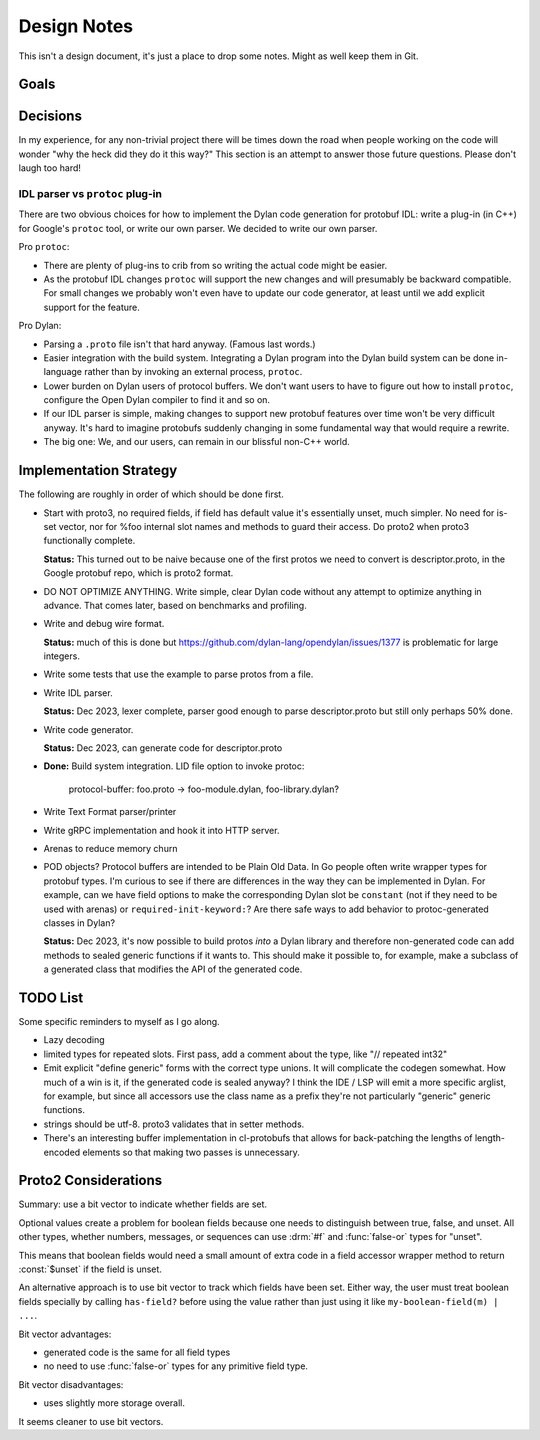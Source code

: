 ************
Design Notes
************

This isn't a design document, it's just a place to drop some notes. Might as
well keep them in Git.

Goals
=====



Decisions
=========

In my experience, for any non-trivial project there will be times down the road
when people working on the code will wonder "why the heck did they do it this
way?" This section is an attempt to answer those future questions. Please don't
laugh too hard!

IDL parser vs ``protoc`` plug-in
--------------------------------

There are two obvious choices for how to implement the Dylan code generation
for protobuf IDL: write a plug-in (in C++) for Google's ``protoc`` tool, or
write our own parser. We decided to write our own parser.

Pro ``protoc``:

* There are plenty of plug-ins to crib from so writing the actual code might be
  easier.

* As the protobuf IDL changes ``protoc`` will support the new changes and will
  presumably be backward compatible. For small changes we probably won't even
  have to update our code generator, at least until we add explicit support for
  the feature.

Pro Dylan:

* Parsing a ``.proto`` file isn't that hard anyway. (Famous last words.)

* Easier integration with the build system. Integrating a Dylan program into
  the Dylan build system can be done in-language rather than by invoking an
  external process, ``protoc``.

* Lower burden on Dylan users of protocol buffers. We don't want users to have
  to figure out how to install ``protoc``, configure the Open Dylan compiler to
  find it and so on.

* If our IDL parser is simple, making changes to support new protobuf features
  over time won't be very difficult anyway. It's hard to imagine protobufs
  suddenly changing in some fundamental way that would require a rewrite.

* The big one: We, and our users, can remain in our blissful non-C++ world.

Implementation Strategy
=======================

The following are roughly in order of which should be done first.

* Start with proto3, no required fields, if field has default value it's essentially
  unset, much simpler. No need for is-set vector, nor for %foo internal slot names and
  methods to guard their access. Do proto2 when proto3 functionally complete.

  **Status:** This turned out to be naive because one of the first protos we
  need to convert is descriptor.proto, in the Google protobuf repo, which is
  proto2 format.

* DO NOT OPTIMIZE ANYTHING. Write simple, clear Dylan code without any attempt to
  optimize anything in advance. That comes later, based on benchmarks and profiling.

* Write and debug wire format.

  **Status:** much of this is done but
  https://github.com/dylan-lang/opendylan/issues/1377 is problematic for large
  integers.

* Write some tests that use the example to parse protos from a file.

* Write IDL parser.

  **Status:** Dec 2023, lexer complete, parser good enough to parse descriptor.proto
  but still only perhaps 50% done.

* Write code generator.

  **Status:** Dec 2023, can generate code for descriptor.proto

* **Done:** Build system integration. LID file option to invoke protoc:

     protocol-buffer: foo.proto -> foo-module.dylan, foo-library.dylan?

* Write Text Format parser/printer

* Write gRPC implementation and hook it into HTTP server.

* Arenas to reduce memory churn

* POD objects? Protocol buffers are intended to be Plain Old Data. In Go people
  often write wrapper types for protobuf types. I'm curious to see if there are
  differences in the way they can be implemented in Dylan.  For example, can we
  have field options to make the corresponding Dylan slot be ``constant`` (not
  if they need to be used with arenas) or ``required-init-keyword:``?  Are
  there safe ways to add behavior to protoc-generated classes in Dylan?

  **Status:** Dec 2023, it's now possible to build protos *into* a Dylan
  library and therefore non-generated code can add methods to sealed generic
  functions if it wants to. This should make it possible to, for example, make
  a subclass of a generated class that modifies the API of the generated code.

TODO List
=========

Some specific reminders to myself as I go along.

* Lazy decoding

* limited types for repeated slots. First pass, add a comment about
  the type, like "// repeated int32"

* Emit explicit "define generic" forms with the correct type unions.  It will
  complicate the codegen somewhat. How much of a win is it, if the generated
  code is sealed anyway? I think the IDE / LSP will emit a more specific
  arglist, for example, but since all accessors use the class name as a prefix
  they're not particularly "generic" generic functions.

* strings should be utf-8. proto3 validates that in setter methods.

* There's an interesting buffer implementation in cl-protobufs that allows for
  back-patching the lengths of length-encoded elements so that making two
  passes is unnecessary.



Proto2 Considerations
=====================

Summary: use a bit vector to indicate whether fields are set.

Optional values create a problem for boolean fields because one needs to
distinguish between true, false, and unset. All other types, whether numbers,
messages, or sequences can use :drm:`#f` and :func:`false-or` types for
"unset".

This means that boolean fields would need a small amount of extra code in a
field accessor wrapper method to return :const:`$unset` if the field is unset.

An alternative approach is to use bit vector to track which fields have been
set. Either way, the user must treat boolean fields specially by calling
``has-field?`` before using the value rather than just using it like
``my-boolean-field(m) | ...``.

Bit vector advantages:

* generated code is the same for all field types
* no need to use :func:`false-or` types for any primitive field type.

Bit vector disadvantages:

* uses slightly more storage overall.

It seems cleaner to use bit vectors.
